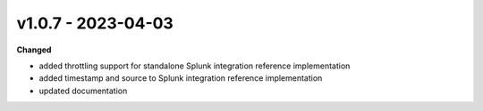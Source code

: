 v1.0.7 - 2023-04-03
===================

**Changed**

* added throttling support for standalone Splunk integration reference
  implementation
* added timestamp and source to Splunk integration reference implementation
* updated documentation
